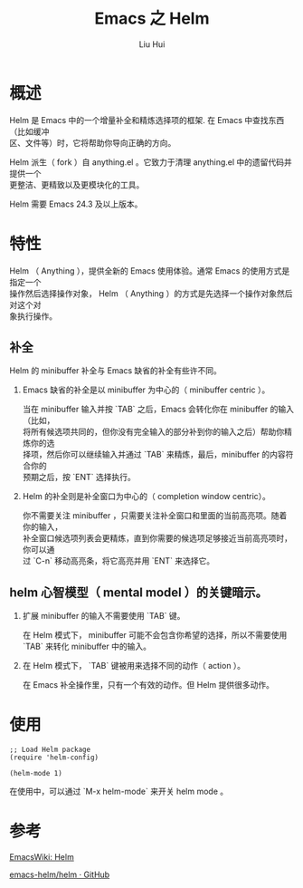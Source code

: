 # -*- mode: org; coding: utf-8; -*-
#+OPTIONS: \n:t
#+OPTIONS: ^:nil
#+TITLE:	Emacs 之 Helm
#+AUTHOR: Liu Hui
#+EMAIL: hliu@arcsoft.com
#+LATEX_CLASS: cn-article
#+LATEX_CLASS_OPTIONS: [9pt,a4paper]
#+LATEX_HEADER: \usepackage{geometry}
#+LATEX_HEADER: \geometry{top=2.54cm, bottom=2.54cm, left=3.17cm, right=3.17cm}
#+latex_header: \makeatletter
#+latex_header: \renewcommand{\@maketitle}{
#+latex_header: \newpage
#+latex_header: \begin{center}%
#+latex_header: {\Huge\bfseries \@title \par}%
#+latex_header: \end{center}%
#+latex_header: \par}
#+latex_header: \makeatother

#+LATEX: \newpage

* 概述
Helm 是 Emacs 中的一个增量补全和精炼选择项的框架. 在 Emacs 中查找东西（比如缓冲
区、文件等）时，它将帮助你导向正确的方向。

Helm 派生（ fork ）自 anything.el 。它致力于清理 anything.el 中的遗留代码并提供一个
更整洁、更精致以及更模块化的工具。

Helm 需要 Emacs 24.3 及以上版本。

* 特性
Helm （ Anything ），提供全新的 Emacs 使用体验。通常 Emacs 的使用方式是指定一个
操作然后选择操作对象， Helm （ Anything ）的方式是先选择一个操作对象然后对这个对
象执行操作。

** 补全
Helm 的 minibuffer 补全与 Emacs 缺省的补全有些许不同。

1) Emacs 缺省的补全是以 minibuffer 为中心的（ minibuffer centric ）。

   当在 minibuffer 输入并按 `TAB` 之后，Emacs 会转化你在 minibuffer 的输入（比如，
   将所有候选项共同的，但你没有完全输入的部分补到你的输入之后）帮助你精炼你的选
   择项，然后你可以继续输入并通过 `TAB` 来精炼，最后，minibuffer 的内容符合你的
   预期之后，按 `ENT` 选择执行。

2) Helm 的补全则是补全窗口为中心的（ completion window centric）。

   你不需要关注 minibuffer ，只需要关注补全窗口和里面的当前高亮项。随着你的输入，
   补全窗口候选项列表会更精炼，直到你需要的候选项足够接近当前高亮项时，你可以通
   过 `C-n` 移动高亮条，将它高亮并用 `ENT` 来选择它。

** helm 心智模型（ mental model ）的关键暗示。

1) 扩展 minibuffer 的输入不需要使用 `TAB` 键。

   在 Helm 模式下， minibuffer 可能不会包含你希望的选择，所以不需要使用 `TAB` 来转化 minibuffer 中的输入。

2) 在 Helm 模式下， `TAB` 键被用来选择不同的动作（ action ）。

   在 Emacs 补全操作里，只有一个有效的动作。但 Helm 提供很多动作。


* 使用
#+BEGIN_SRC elisp
;; Load Helm package
(require 'helm-config)

(helm-mode 1)
#+END_SRC

在使用中，可以通过 `M-x helm-mode` 来开关 helm mode 。

* 参考

[[http://www.emacswiki.org/emacs/Helm][EmacsWiki: Helm]]

[[https://github.com/emacs-helm/helm][emacs-helm/helm · GitHub]]
